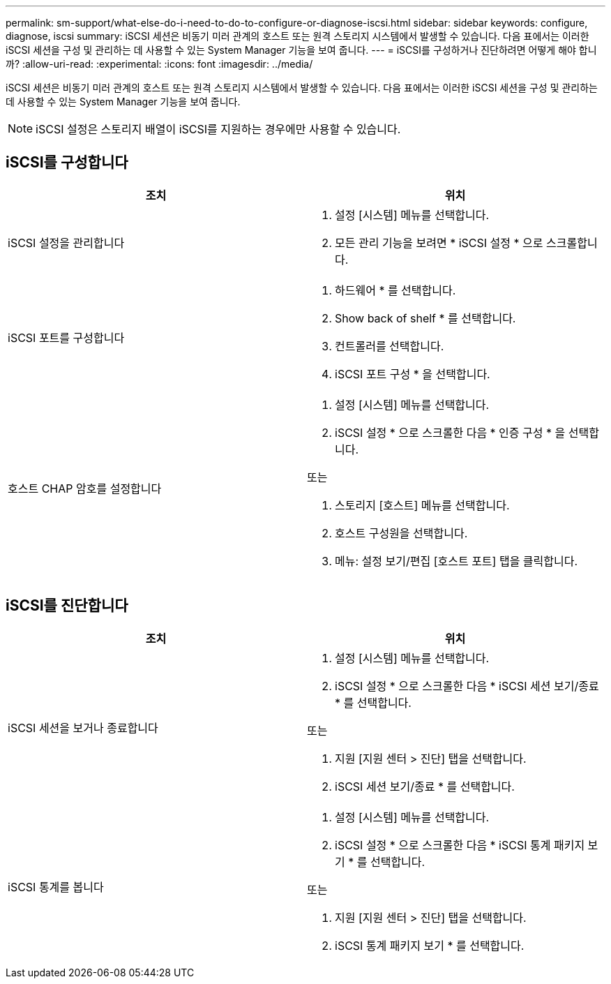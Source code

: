---
permalink: sm-support/what-else-do-i-need-to-do-to-configure-or-diagnose-iscsi.html 
sidebar: sidebar 
keywords: configure, diagnose, iscsi 
summary: iSCSI 세션은 비동기 미러 관계의 호스트 또는 원격 스토리지 시스템에서 발생할 수 있습니다. 다음 표에서는 이러한 iSCSI 세션을 구성 및 관리하는 데 사용할 수 있는 System Manager 기능을 보여 줍니다. 
---
= iSCSI를 구성하거나 진단하려면 어떻게 해야 합니까?
:allow-uri-read: 
:experimental: 
:icons: font
:imagesdir: ../media/


[role="lead"]
iSCSI 세션은 비동기 미러 관계의 호스트 또는 원격 스토리지 시스템에서 발생할 수 있습니다. 다음 표에서는 이러한 iSCSI 세션을 구성 및 관리하는 데 사용할 수 있는 System Manager 기능을 보여 줍니다.

[NOTE]
====
iSCSI 설정은 스토리지 배열이 iSCSI를 지원하는 경우에만 사용할 수 있습니다.

====


== iSCSI를 구성합니다

[cols="2*"]
|===
| 조치 | 위치 


 a| 
iSCSI 설정을 관리합니다
 a| 
. 설정 [시스템] 메뉴를 선택합니다.
. 모든 관리 기능을 보려면 * iSCSI 설정 * 으로 스크롤합니다.




 a| 
iSCSI 포트를 구성합니다
 a| 
. 하드웨어 * 를 선택합니다.
. Show back of shelf * 를 선택합니다.
. 컨트롤러를 선택합니다.
. iSCSI 포트 구성 * 을 선택합니다.




 a| 
호스트 CHAP 암호를 설정합니다
 a| 
. 설정 [시스템] 메뉴를 선택합니다.
. iSCSI 설정 * 으로 스크롤한 다음 * 인증 구성 * 을 선택합니다.


또는

. 스토리지 [호스트] 메뉴를 선택합니다.
. 호스트 구성원을 선택합니다.
. 메뉴: 설정 보기/편집 [호스트 포트] 탭을 클릭합니다.


|===


== iSCSI를 진단합니다

[cols="2*"]
|===
| 조치 | 위치 


 a| 
iSCSI 세션을 보거나 종료합니다
 a| 
. 설정 [시스템] 메뉴를 선택합니다.
. iSCSI 설정 * 으로 스크롤한 다음 * iSCSI 세션 보기/종료 * 를 선택합니다.


또는

. 지원 [지원 센터 > 진단] 탭을 선택합니다.
. iSCSI 세션 보기/종료 * 를 선택합니다.




 a| 
iSCSI 통계를 봅니다
 a| 
. 설정 [시스템] 메뉴를 선택합니다.
. iSCSI 설정 * 으로 스크롤한 다음 * iSCSI 통계 패키지 보기 * 를 선택합니다.


또는

. 지원 [지원 센터 > 진단] 탭을 선택합니다.
. iSCSI 통계 패키지 보기 * 를 선택합니다.


|===